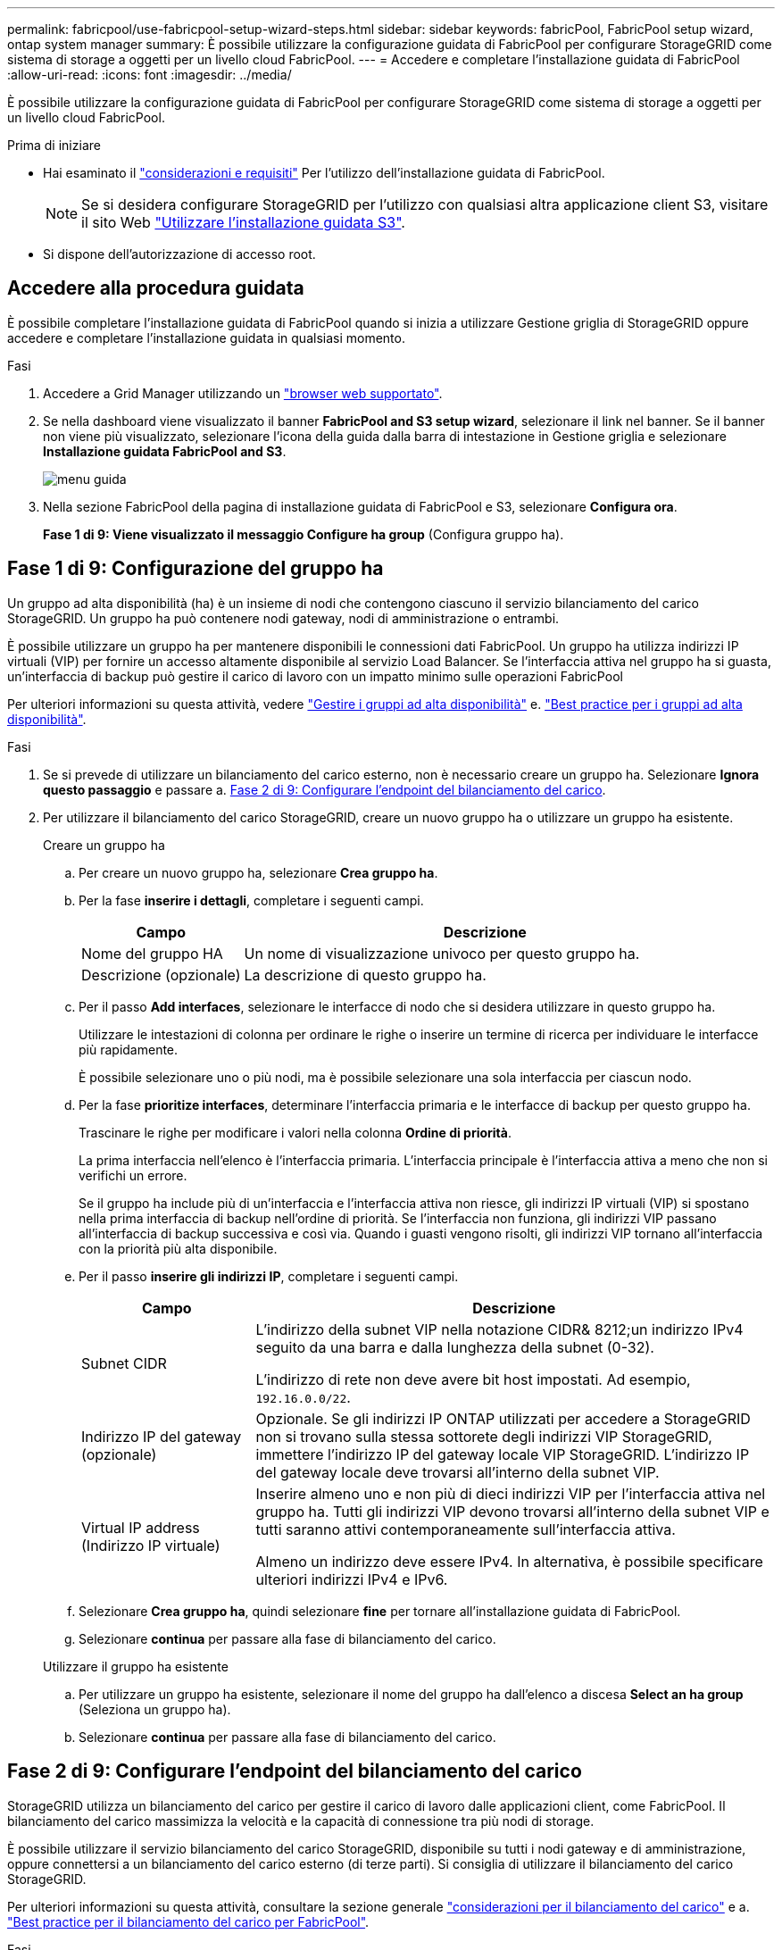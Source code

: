 ---
permalink: fabricpool/use-fabricpool-setup-wizard-steps.html 
sidebar: sidebar 
keywords: fabricPool, FabricPool setup wizard, ontap system manager 
summary: È possibile utilizzare la configurazione guidata di FabricPool per configurare StorageGRID come sistema di storage a oggetti per un livello cloud FabricPool. 
---
= Accedere e completare l'installazione guidata di FabricPool
:allow-uri-read: 
:icons: font
:imagesdir: ../media/


[role="lead"]
È possibile utilizzare la configurazione guidata di FabricPool per configurare StorageGRID come sistema di storage a oggetti per un livello cloud FabricPool.

.Prima di iniziare
* Hai esaminato il link:../fabricpool/use-fabricpool-setup-wizard.html["considerazioni e requisiti"] Per l'utilizzo dell'installazione guidata di FabricPool.
+

NOTE: Se si desidera configurare StorageGRID per l'utilizzo con qualsiasi altra applicazione client S3, visitare il sito Web link:../admin/use-s3-setup-wizard.html["Utilizzare l'installazione guidata S3"].

* Si dispone dell'autorizzazione di accesso root.




== Accedere alla procedura guidata

È possibile completare l'installazione guidata di FabricPool quando si inizia a utilizzare Gestione griglia di StorageGRID oppure accedere e completare l'installazione guidata in qualsiasi momento.

.Fasi
. Accedere a Grid Manager utilizzando un link:../admin/web-browser-requirements.html["browser web supportato"].
. Se nella dashboard viene visualizzato il banner *FabricPool and S3 setup wizard*, selezionare il link nel banner. Se il banner non viene più visualizzato, selezionare l'icona della guida dalla barra di intestazione in Gestione griglia e selezionare *Installazione guidata FabricPool and S3*.
+
image::../media/help_menu.png[menu guida]

. Nella sezione FabricPool della pagina di installazione guidata di FabricPool e S3, selezionare *Configura ora*.
+
*Fase 1 di 9: Viene visualizzato il messaggio Configure ha group* (Configura gruppo ha).





== Fase 1 di 9: Configurazione del gruppo ha

Un gruppo ad alta disponibilità (ha) è un insieme di nodi che contengono ciascuno il servizio bilanciamento del carico StorageGRID. Un gruppo ha può contenere nodi gateway, nodi di amministrazione o entrambi.

È possibile utilizzare un gruppo ha per mantenere disponibili le connessioni dati FabricPool. Un gruppo ha utilizza indirizzi IP virtuali (VIP) per fornire un accesso altamente disponibile al servizio Load Balancer. Se l'interfaccia attiva nel gruppo ha si guasta, un'interfaccia di backup può gestire il carico di lavoro con un impatto minimo sulle operazioni FabricPool

Per ulteriori informazioni su questa attività, vedere link:../admin/managing-high-availability-groups.html["Gestire i gruppi ad alta disponibilità"] e. link:best-practices-for-high-availability-groups.html["Best practice per i gruppi ad alta disponibilità"].

.Fasi
. Se si prevede di utilizzare un bilanciamento del carico esterno, non è necessario creare un gruppo ha. Selezionare *Ignora questo passaggio* e passare a. <<Fase 2 di 9: Configurare l'endpoint del bilanciamento del carico>>.
. Per utilizzare il bilanciamento del carico StorageGRID, creare un nuovo gruppo ha o utilizzare un gruppo ha esistente.
+
[role="tabbed-block"]
====
.Creare un gruppo ha
--
.. Per creare un nuovo gruppo ha, selezionare *Crea gruppo ha*.
.. Per la fase *inserire i dettagli*, completare i seguenti campi.
+
[cols="1a,3a"]
|===
| Campo | Descrizione 


 a| 
Nome del gruppo HA
 a| 
Un nome di visualizzazione univoco per questo gruppo ha.



 a| 
Descrizione (opzionale)
 a| 
La descrizione di questo gruppo ha.

|===
.. Per il passo *Add interfaces*, selezionare le interfacce di nodo che si desidera utilizzare in questo gruppo ha.
+
Utilizzare le intestazioni di colonna per ordinare le righe o inserire un termine di ricerca per individuare le interfacce più rapidamente.

+
È possibile selezionare uno o più nodi, ma è possibile selezionare una sola interfaccia per ciascun nodo.

.. Per la fase *prioritize interfaces*, determinare l'interfaccia primaria e le interfacce di backup per questo gruppo ha.
+
Trascinare le righe per modificare i valori nella colonna *Ordine di priorità*.

+
La prima interfaccia nell'elenco è l'interfaccia primaria. L'interfaccia principale è l'interfaccia attiva a meno che non si verifichi un errore.

+
Se il gruppo ha include più di un'interfaccia e l'interfaccia attiva non riesce, gli indirizzi IP virtuali (VIP) si spostano nella prima interfaccia di backup nell'ordine di priorità. Se l'interfaccia non funziona, gli indirizzi VIP passano all'interfaccia di backup successiva e così via. Quando i guasti vengono risolti, gli indirizzi VIP tornano all'interfaccia con la priorità più alta disponibile.

.. Per il passo *inserire gli indirizzi IP*, completare i seguenti campi.
+
[cols="1a,3a"]
|===
| Campo | Descrizione 


 a| 
Subnet CIDR
 a| 
L'indirizzo della subnet VIP nella notazione CIDR& 8212;un indirizzo IPv4 seguito da una barra e dalla lunghezza della subnet (0-32).

L'indirizzo di rete non deve avere bit host impostati. Ad esempio, `192.16.0.0/22`.



 a| 
Indirizzo IP del gateway (opzionale)
 a| 
Opzionale. Se gli indirizzi IP ONTAP utilizzati per accedere a StorageGRID non si trovano sulla stessa sottorete degli indirizzi VIP StorageGRID, immettere l'indirizzo IP del gateway locale VIP StorageGRID. L'indirizzo IP del gateway locale deve trovarsi all'interno della subnet VIP.



 a| 
Virtual IP address (Indirizzo IP virtuale)
 a| 
Inserire almeno uno e non più di dieci indirizzi VIP per l'interfaccia attiva nel gruppo ha. Tutti gli indirizzi VIP devono trovarsi all'interno della subnet VIP e tutti saranno attivi contemporaneamente sull'interfaccia attiva.

Almeno un indirizzo deve essere IPv4. In alternativa, è possibile specificare ulteriori indirizzi IPv4 e IPv6.

|===
.. Selezionare *Crea gruppo ha*, quindi selezionare *fine* per tornare all'installazione guidata di FabricPool.
.. Selezionare *continua* per passare alla fase di bilanciamento del carico.


--
.Utilizzare il gruppo ha esistente
--
.. Per utilizzare un gruppo ha esistente, selezionare il nome del gruppo ha dall'elenco a discesa *Select an ha group* (Seleziona un gruppo ha).
.. Selezionare *continua* per passare alla fase di bilanciamento del carico.


--
====




== Fase 2 di 9: Configurare l'endpoint del bilanciamento del carico

StorageGRID utilizza un bilanciamento del carico per gestire il carico di lavoro dalle applicazioni client, come FabricPool. Il bilanciamento del carico massimizza la velocità e la capacità di connessione tra più nodi di storage.

È possibile utilizzare il servizio bilanciamento del carico StorageGRID, disponibile su tutti i nodi gateway e di amministrazione, oppure connettersi a un bilanciamento del carico esterno (di terze parti). Si consiglia di utilizzare il bilanciamento del carico StorageGRID.

Per ulteriori informazioni su questa attività, consultare la sezione generale link:../admin/managing-load-balancing.html["considerazioni per il bilanciamento del carico"] e a. link:best-practices-for-load-balancing.html["Best practice per il bilanciamento del carico per FabricPool"].

.Fasi
. Selezionare o creare un endpoint di bilanciamento del carico StorageGRID o utilizzare un bilanciamento del carico esterno.
+
[role="tabbed-block"]
====
.Creare l'endpoint
--
.. Selezionare *Crea endpoint*.
.. Per il passo *inserire i dettagli dell'endpoint*, completare i seguenti campi.
+
[cols="1a,3a"]
|===
| Campo | Descrizione 


 a| 
Nome
 a| 
Un nome descrittivo per l'endpoint.



 a| 
Porta
 a| 
La porta StorageGRID che si desidera utilizzare per il bilanciamento del carico. Per impostazione predefinita, questo campo è 10433 per il primo endpoint creato, ma è possibile inserire qualsiasi porta esterna non utilizzata. Se si immette 80 o 443, l'endpoint viene configurato solo sui nodi gateway, poiché queste porte sono riservate sui nodi Admin.

*Nota:* le porte utilizzate da altri servizi di rete non sono consentite. Vederelink:../network/network-port-reference.html["Riferimento porta di rete"].



 a| 
Tipo di client
 a| 
Deve essere *S3*.



 a| 
Protocollo di rete
 a| 
Selezionare *HTTPS*.

*Nota*: La comunicazione con StorageGRID senza crittografia TLS è supportata ma non consigliata.

|===
.. Per il passo *Select binding mode*, specificare la modalità di binding. La modalità di binding controlla il modo in cui si accede all'endpoint utilizzando qualsiasi indirizzo IP o indirizzi IP e interfacce di rete specifici. 8212
+
[cols="1a,3a"]
|===
| Opzione | Descrizione 


 a| 
Globale (impostazione predefinita)
 a| 
I client possono accedere all'endpoint utilizzando l'indirizzo IP di qualsiasi nodo gateway o nodo amministratore, l'indirizzo IP virtuale (VIP) di qualsiasi gruppo ha su qualsiasi rete o un FQDN corrispondente.

Utilizzare l'impostazione *Global* (predefinita) a meno che non sia necessario limitare l'accessibilità di questo endpoint.



 a| 
IP virtuali dei gruppi ha
 a| 
Per accedere a questo endpoint, i client devono utilizzare un indirizzo IP virtuale (o un FQDN corrispondente) di un gruppo ha.

Gli endpoint con questa modalità di binding possono utilizzare tutti lo stesso numero di porta, purché i gruppi ha selezionati per gli endpoint non si sovrappongano.



 a| 
Interfacce di nodo
 a| 
I client devono utilizzare gli indirizzi IP (o gli FQDN corrispondenti) delle interfacce dei nodi selezionate per accedere a questo endpoint.



 a| 
Tipo di nodo
 a| 
In base al tipo di nodo selezionato, i client devono utilizzare l'indirizzo IP (o il corrispondente FQDN) di qualsiasi nodo di amministrazione o l'indirizzo IP (o il corrispondente FQDN) di qualsiasi nodo di gateway per accedere a questo endpoint.

|===
.. Per il passaggio *accesso tenant*, selezionare una delle seguenti opzioni:
+
[cols="1a,3a"]
|===
| Campo | Descrizione 


 a| 
Allow all tenant (Consenti tutti i tenant) (impostazione predefinita
 a| 
Tutti gli account tenant possono utilizzare questo endpoint per accedere ai bucket.

*Allow all tenant* è quasi sempre l'opzione appropriata per l'endpoint di bilanciamento del carico utilizzato per FabricPool.

Selezionare questa opzione se si utilizza l'installazione guidata di FabricPool per un nuovo sistema StorageGRID e non sono stati ancora creati account tenant.



 a| 
Consenti tenant selezionati
 a| 
Solo gli account tenant selezionati possono utilizzare questo endpoint per accedere ai bucket.



 a| 
Blocca i tenant selezionati
 a| 
Gli account tenant selezionati non possono utilizzare questo endpoint per accedere ai bucket. Tutti gli altri tenant possono utilizzare questo endpoint.

|===
.. Per il passo *Allega certificato*, selezionare una delle seguenti opzioni:
+
[cols="1a,3a"]
|===
| Campo | Descrizione 


 a| 
Carica certificato (consigliato)
 a| 
Utilizzare questa opzione per caricare un certificato server firmato dalla CA, una chiave privata del certificato e un bundle CA opzionale.



 a| 
Generare un certificato
 a| 
Utilizzare questa opzione per generare un certificato autofirmato. Vedere link:../admin/configuring-load-balancer-endpoints.html["Configurare gli endpoint del bilanciamento del carico"] per informazioni dettagliate su cosa inserire.



 a| 
Utilizza il certificato StorageGRID S3 e Swift
 a| 
Questa opzione è disponibile solo se è già stata caricata o generata una versione personalizzata del certificato globale StorageGRID. Vedere link:../admin/configuring-custom-server-certificate-for-storage-node.html["Configurare i certificati API S3 e Swift"] per ulteriori informazioni.

|===
.. Selezionare *fine* per tornare all'installazione guidata di FabricPool.
.. Selezionare *continua* per passare al punto tenant e bucket.



NOTE: Le modifiche a un certificato endpoint possono richiedere fino a 15 minuti per essere applicate a tutti i nodi.

--
.Utilizzare l'endpoint del bilanciamento del carico esistente
--
.. Selezionare il nome di un endpoint esistente dall'elenco a discesa *Select a load balancer endpoint*.
.. Selezionare *continua* per passare al punto tenant e bucket.


--
.Utilizzare un bilanciamento del carico esterno
--
.. Completare i seguenti campi per il bilanciamento del carico esterno.
+
[cols="1a,3a"]
|===
| Campo | Descrizione 


 a| 
FQDN
 a| 
Il nome di dominio completo (FQDN) del bilanciamento del carico esterno.



 a| 
Porta
 a| 
Il numero di porta che FabricPool utilizzerà per connettersi al bilanciamento del carico esterno.



 a| 
Certificato
 a| 
Copiare il certificato del server per il bilanciamento del carico esterno e incollarlo in questo campo.

|===
.. Selezionare *continua* per passare al punto tenant e bucket.


--
====




== Fase 3 di 9: Tenant e bucket

Un tenant è un'entità che può utilizzare le applicazioni S3 per memorizzare e recuperare oggetti in StorageGRID. Ogni tenant dispone di utenti, chiavi di accesso, bucket, oggetti e un set specifico di funzionalità. È necessario creare un tenant StorageGRID prima di poter creare il bucket che FabricPool utilizzerà.

Un bucket è un container utilizzato per memorizzare gli oggetti e i metadati degli oggetti di un tenant. Anche se alcuni tenant potrebbero avere molti bucket, la procedura guidata consente di creare o selezionare solo un tenant e un bucket alla volta. Puoi utilizzare il tenant Manager in un secondo momento per aggiungere altri bucket necessari.

È possibile creare un nuovo tenant e bucket per l'utilizzo di FabricPool oppure selezionare un tenant e un bucket esistenti. Se si crea un nuovo tenant, il sistema crea automaticamente l'ID della chiave di accesso e la chiave di accesso segreta per l'utente root del tenant.

Per ulteriori informazioni su questa attività, vedere link:creating-tenant-account-for-fabricpool.html["Creare un account tenant per FabricPool"] e. link:creating-s3-bucket-and-access-key.html["Creare un bucket S3 e ottenere una chiave di accesso"].

.Fasi
Creare un nuovo tenant e bucket o selezionare un tenant esistente.

[role="tabbed-block"]
====
.Nuovo tenant e bucket
--
. Per creare un nuovo tenant e bucket, immettere un *Nome tenant*. Ad esempio, `FabricPool tenant`.
. Definire l'accesso root per l'account tenant, in base all'utilizzo o meno da parte del sistema StorageGRID link:../admin/using-identity-federation.html["federazione delle identità"], link:../admin/configuring-sso.html["SSO (Single Sign-on)"], o entrambi.
+
[cols="1a,3a"]
|===
| Opzione | Eseguire questa operazione 


 a| 
Se la federazione delle identità non è attivata
 a| 
Specificare la password da utilizzare quando si effettua l'accesso al tenant come utente root locale.



 a| 
Se è attivata la federazione delle identità
 a| 
.. Selezionare un gruppo federated esistente per disporre dell'autorizzazione di accesso root per il tenant.
.. Facoltativamente, specificare la password da utilizzare quando si effettua l'accesso al tenant come utente root locale.




 a| 
Se sono attivate sia la federazione di identità che il single sign-on (SSO)
 a| 
Selezionare un gruppo federated esistente per disporre dell'autorizzazione di accesso root per il tenant. Nessun utente locale può accedere.

|===
. Per *Nome bucket*, immettere il nome del bucket che verrà utilizzato da FabricPool per memorizzare i dati ONTAP. Ad esempio, `fabricpool-bucket`.
+

TIP: Non è possibile modificare il nome del bucket dopo averlo creato.

. Selezionare *Region* per questo bucket.
+
Utilizzare l'area predefinita (US-East-1) a meno che non si preveda di utilizzare ILM in futuro per filtrare gli oggetti in base all'area del bucket.

. Selezionare *Create and continue* (Crea e continua) per creare il tenant e il bucket e passare alla fase di download dei dati


--
.Selezionare tenant e bucket
--
L'account tenant esistente deve disporre di almeno un bucket che non ha attivato il controllo delle versioni. Non puoi selezionare un account tenant esistente se non esiste un bucket per quel tenant.

. Selezionare il tenant esistente dall'elenco a discesa *Nome tenant*.
. Selezionare il bucket esistente dall'elenco a discesa *Nome bucket*.
+
FabricPool non supporta il controllo delle versioni degli oggetti, pertanto i bucket con la versione attivata non vengono visualizzati.

+

NOTE: Non selezionare un bucket con blocco oggetti S3 abilitato per l'utilizzo con FabricPool.

. Selezionare *continua* per passare alla fase di download dei dati.


--
====


== Fase 4 di 9: Download delle impostazioni ONTAP

Durante questa fase, è possibile scaricare un file da utilizzare per immettere i valori in Gestione di sistema di ONTAP.

.Fasi
. In alternativa, selezionare l'icona di copia (image:../media/icon_tenant_copy_url.png["icona di copia"]) Per copiare sia l'ID della chiave di accesso che la chiave di accesso segreta negli Appunti.
+
Questi valori sono inclusi nel file di download, ma è possibile salvarli separatamente.

. Selezionare *Scarica impostazioni ONTAP* per scaricare un file di testo contenente i valori immessi finora.
+
Il `ONTAP_FabricPool_settings___bucketname__.txt` Il file include le informazioni necessarie per configurare StorageGRID come sistema di storage a oggetti per un livello cloud FabricPool, tra cui:

+
** Dettagli sulla connessione del bilanciamento del carico, inclusi nome del server (FQDN), porta e certificato
** Nome bucket
** ID della chiave di accesso e chiave di accesso segreta per l'utente root dell'account tenant


. Salvare le chiavi copiate e il file scaricato in una posizione sicura.
+

CAUTION: Non chiudere questa pagina fino a quando non sono stati copiati entrambi i tasti di accesso, scaricati le impostazioni ONTAP o entrambi. I tasti non saranno disponibili dopo la chiusura di questa pagina. Assicurarsi di salvare queste informazioni in una posizione sicura perché possono essere utilizzate per ottenere dati dal sistema StorageGRID.

. Selezionare la casella di controllo per confermare di aver scaricato o copiato l'ID della chiave di accesso e la chiave di accesso segreta.
. Selezionare *continua* per passare alla fase del pool di storage ILM.




== Fase 5 di 9: Selezionare un pool di storage

Un pool di storage è un gruppo di nodi di storage. Quando si seleziona un pool di storage, si determinano i nodi che StorageGRID utilizzerà per memorizzare i dati a più livelli da ONTAP.

Per ulteriori informazioni su questo passaggio, vedere link:../ilm/creating-storage-pool.html["Creare un pool di storage"].

.Fasi
. Dall'elenco a discesa *Sito*, selezionare il sito StorageGRID che si desidera utilizzare per i dati a più livelli di ONTAP.
. Dall'elenco a discesa *Storage pool*, selezionare il pool di storage per il sito.
+
Il pool di storage di un sito include tutti i nodi di storage di quel sito.

. Selezionare *continua* per passare al passo della regola ILM.




== Fase 6 di 9: Esaminare la regola ILM per FabricPool

Le regole ILM (Information Lifecycle Management) controllano il posizionamento, la durata e il comportamento di acquisizione di tutti gli oggetti nel sistema StorageGRID.

L'installazione guidata di FabricPool crea automaticamente la regola ILM consigliata per l'utilizzo di FabricPool. Questa regola si applica solo al bucket specificato. Utilizza la codifica di cancellazione 2+1 in un singolo sito per memorizzare i dati a più livelli da ONTAP.

Per ulteriori informazioni su questo passaggio, vedere link:../ilm/access-create-ilm-rule-wizard.html["Creare una regola ILM"] e. link:best-practices-ilm.html["Best practice per l'utilizzo di ILM con i dati FabricPool"].

.Fasi
. Esaminare i dettagli della regola.
+
[cols="1a,3a"]
|===
| Campo | Descrizione 


 a| 
Nome della regola
 a| 
Generato automaticamente e non modificabile



 a| 
Descrizione
 a| 
Generato automaticamente e non modificabile



 a| 
Filtro
 a| 
Il nome del bucket

Questa regola si applica solo agli oggetti salvati nel bucket specificato.



 a| 
Tempo di riferimento
 a| 
Tempo di acquisizione

L'istruzione di posizionamento inizia quando gli oggetti vengono inizialmente salvati nel bucket.



 a| 
Istruzioni per il posizionamento
 a| 
2+1 erasure coding

|===
. Ordinare il diagramma di conservazione per *periodo di tempo* e *pool di storage* per confermare le istruzioni di posizionamento.
+
** Il *periodo di tempo* per la regola è *giorno 0 - per sempre*. *Giorno 0* indica che la regola viene applicata quando i dati vengono sottoposti a tiering da ONTAP. *Per sempre*, StorageGRID non elimina i dati a più livelli da ONTAP a meno che non riceva una richiesta di eliminazione da ONTAP.
** Il *Storage pool* per la regola è il pool di storage selezionato. *EC 2+1* indica che i dati verranno memorizzati utilizzando la codifica di cancellazione 2+1. Ogni oggetto verrà salvato come due frammenti di dati e un frammento di parità. I tre frammenti per ciascun oggetto verranno salvati in diversi nodi di storage in un singolo sito.


. Selezionare *Create and continue* (Crea e continua) per creare questa regola e passare al passaggio del criterio ILM.




== Fase 7 di 9: Esaminare e attivare il criterio ILM

Una volta creata la regola ILM per l'utilizzo di FabricPool, l'installazione guidata di FabricPool crea un criterio ILM proposto. Prima di attivarla, è necessario esaminare attentamente questa policy.

Per ulteriori informazioni su questo passaggio, vedere link:../ilm/creating-ilm-policy.html["Creare un criterio ILM"] e. link:best-practices-ilm.html["Best practice per l'utilizzo di ILM con i dati FabricPool"].


CAUTION: Quando si attiva un nuovo criterio ILM, StorageGRID utilizza tale criterio per gestire il posizionamento, la durata e la protezione dei dati di tutti gli oggetti nella griglia, inclusi gli oggetti esistenti e quelli appena acquisiti. In alcuni casi, l'attivazione di un nuovo criterio può causare lo spostamento degli oggetti esistenti in nuove posizioni.

.Fasi
. Facoltativamente, aggiornare il nome * Policy* generato dal sistema. Per impostazione predefinita, il sistema aggiunge "`+ FabricPool`" al nome della policy attiva o proposta, ma è possibile specificare il proprio nome.
. Esaminare l'elenco delle regole nella policy proposta.
+
** Se la griglia non dispone di un criterio ILM proposto, la procedura guidata crea un criterio proposto clonando il criterio attivo e aggiungendo la nuova regola all'inizio.
** Se la griglia dispone già di un criterio ILM proposto e tale criterio utilizza le stesse regole e lo stesso ordine del criterio ILM attivo, la procedura guidata aggiunge la nuova regola all'inizio del criterio proposto.
** Se la policy proposta contiene regole diverse o un ordine diverso da quello della policy attiva, viene visualizzato un messaggio. È necessario aggiungere manualmente la nuova regola FabricPool al criterio ILM. Seguire questi passaggi, a seconda che si desideri iniziare dal criterio attivo o dal criterio proposto.
+
[cols="1a,3a"]
|===
| Policy da cui partire | Fasi 


 a| 
Policy attiva
 a| 
... Selezionare *ILM* > *Policies* dal menu a sinistra in Grid Manager.
... Selezionare la scheda Proposed policy (criterio proposto).
... Selezionare *azioni* > *Elimina* per rimuovere la policy proposta esistente.
... Tornare alla configurazione guidata di FabricPool.


La procedura guidata ora può clonare il criterio attivo per creare un nuovo criterio proposto. La nuova regola FabricPool verrà aggiunta all'inizio.



 a| 
Policy proposta
 a| 
... Selezionare *ILM* > *Policies* dal menu a sinistra in Grid Manager.
... Selezionare la scheda Proposed policy (criterio proposto).
... Selezionare *azioni* > *Modifica* per modificare la policy proposta esistente.
... Aggiungere la nuova regola FabricPool all'inizio.
... Attivare la policy aggiornata.
... Accedere alla <<traffic-classification,classificazione del traffico>> fase.


|===
+
Vedere link:../ilm/creating-proposed-ilm-policy.html["Creare la policy ILM proposta"] se hai bisogno di istruzioni più dettagliate.



. Esaminare l'ordine delle regole nel nuovo criterio.
+
Poiché la regola FabricPool è la prima regola, tutti gli oggetti nel bucket FabricPool vengono posizionati prima della valutazione delle altre regole del criterio. Gli oggetti in qualsiasi altro bucket vengono posizionati in base alle regole successive del criterio.

. Consulta il diagramma di conservazione per scoprire come conservare i diversi oggetti.
+
.. Selezionare *Espandi tutto* per visualizzare un diagramma di conservazione per ogni regola nella policy proposta.
.. Selezionare *periodo di tempo* e *pool di storage* per rivedere il diagramma di conservazione.


. Dopo aver esaminato la policy proposta, selezionare *Activate and Continue* (attiva e continua) per attivare la policy e passare alla fase di classificazione del traffico.



CAUTION: Gli errori in una policy ILM possono causare una perdita di dati irreparabile. Esaminare attentamente la policy prima di attivarla.



== Fase 8 di 9: Creazione di criteri di classificazione del traffico

Come opzione, la configurazione guidata di FabricPool può creare una policy di classificazione del traffico che è possibile utilizzare per monitorare il carico di lavoro di FabricPool. La policy creata dal sistema utilizza una regola di corrispondenza per identificare tutto il traffico di rete correlato al bucket creato. Questo criterio monitora solo il traffico e non limita il traffico per FabricPool o altri client.

Per ulteriori informazioni su questo passaggio, vedere link:creating-traffic-classification-policy-for-fabricpool.html["Creare una policy di classificazione del traffico per FabricPool"].

.Fasi
. Esaminare la policy.
. Se si desidera creare questa policy di classificazione del traffico, selezionare *Crea e continua*.
+
Non appena FabricPool inizia a tiering dei dati su StorageGRID, puoi accedere alla pagina delle policy di classificazione del traffico per visualizzare le metriche del traffico di rete per questa policy. In seguito, è possibile aggiungere regole per limitare altri carichi di lavoro e garantire che il carico di lavoro FabricPool abbia la maggior parte della larghezza di banda.

. In caso contrario, selezionare *Ignora questo passaggio*.




== Fase 9 di 9: Riepilogo

Il riepilogo fornisce dettagli sugli elementi configurati, tra cui il nome del bilanciamento del carico, del tenant e del bucket, la policy di classificazione del traffico e la policy ILM attiva,

.Fasi
. Esaminare il riepilogo.
. Selezionare *fine*.




== Passi successivi

Dopo aver completato la procedura guidata FabricPool, eseguire questi passaggi aggiuntivi.

.Fasi
. Passare a. link:configure-ontap.html["Configurare Gestore di sistema di ONTAP"] Per inserire i valori salvati e completare il lato ONTAP della connessione. È necessario aggiungere StorageGRID come livello cloud, collegare il livello cloud a un livello locale per creare un FabricPool e impostare le policy di tiering dei volumi.
. Passare a. link:configure-dns-server.html["Configurare il server DNS"] E assicurarsi che il DNS includa un record per associare il nome del server StorageGRID (nome di dominio completo) a ciascun indirizzo IP StorageGRID che si intende utilizzare.
. Passare a. link:other-best-practices-for-storagegrid-and-fabricpool.html["Altre Best practice per StorageGRID e FabricPool"] Per apprendere le Best practice per i registri di controllo di StorageGRID e altre opzioni di configurazione globali.

